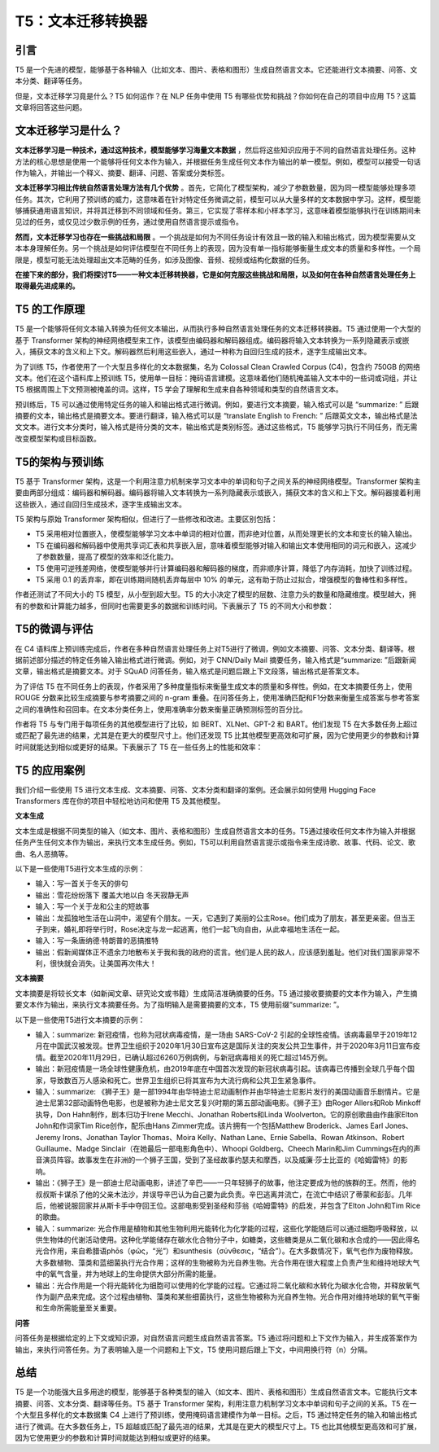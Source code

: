 .. meta::
   :description: 了解 T5 如何成为可以处理各种自然语言处理任务的文本传输转换器。
   :twitter:description: 了解 T5 如何成为可以处理各种自然语言处理任务的文本传输转换器。


T5：文本迁移转换器
============================================
.. rst-class:: lead

    了解 T5 如何成为可以处理各种自然语言处理任务的文本传输转换器。


引言
-------------------------------------------------------------------------------
T5 是一个先进的模型，能够基于各种输入（比如文本、图片、表格和图形）生成自然语言文本。它还能进行文本摘要、问答、文本分类、翻译等任务。

但是，文本迁移学习竟是什么？T5 如何运作？在 NLP 任务中使用 T5 有哪些优势和挑战？你如何在自己的项目中应用 T5？这篇文章将回答这些问题。

文本迁移学习是什么？
-------------------------------------------------------------------------------

**文本迁移学习是一种技术，通过这种技术，模型能够学习海量文本数据** ，然后将这些知识应用于不同的自然语言处理任务。这种方法的核心思想是使用一个能够将任何文本作为输入，并根据任务生成任何文本作为输出的单一模型。例如，模型可以接受一句话作为输入，并输出一个释义、摘要、翻译、问题、答案或分类标签。

**文本迁移学习相比传统自然语言处理方法有几个优势** 。首先，它简化了模型架构，减少了参数数量，因为同一模型能够处理多项任务。其次，它利用了预训练的威力，这意味着在针对特定任务微调之前，模型可以从大量多样的文本数据中学习。这样，模型能够捕获通用语言知识，并将其迁移到不同领域和任务。第三，它实现了零样本和小样本学习，这意味着模型能够执行在训练期间未见过的任务，或仅见过少数示例的任务，通过使用自然语言提示或指令。

**然而，文本迁移学习也存在一些挑战和局限** 。一个挑战是如何为不同任务设计有效且一致的输入和输出格式，因为模型需要从文本本身理解任务。另一个挑战是如何评估模型在不同任务上的表现，因为没有单一指标能够衡量生成文本的质量和多样性。一个局限是，模型可能无法处理超出文本范畴的任务，如涉及图像、音频、视频或结构化数据的任务。

**在接下来的部分，我们将探讨T5——一种文本迁移转换器，它是如何克服这些挑战和局限，以及如何在各种自然语言处理任务上取得最先进成果的。**

T5 的工作原理
-------------------------------------------------------------------------------

T5 是一个能够将任何文本输入转换为任何文本输出，从而执行多种自然语言处理任务的文本迁移转换器。T5 通过使用一个大型的基于 Transformer 架构的神经网络模型来工作，该模型由编码器和解码器组成。编码器将输入文本转换为一系列隐藏表示或嵌入，捕获文本的含义和上下文。解码器然后利用这些嵌入，通过一种称为自回归生成的技术，逐字生成输出文本。

为了训练 T5，作者使用了一个大型且多样化的文本数据集，名为 Colossal Clean Crawled Corpus (C4)，包含约 750GB 的网络文本。他们在这个语料库上预训练 T5，使用单一目标：掩码语言建模。这意味着他们随机掩盖输入文本中的一些词或词组，并让 T5 根据周围上下文预测被掩盖的词。这样，T5 学会了理解和生成来自各种领域和类型的自然语言文本。

预训练后，T5 可以通过使用特定任务的输入和输出格式进行微调。例如，要进行文本摘要，输入格式可以是 “summarize: ” 后跟摘要的文本，输出格式是摘要文本。要进行翻译，输入格式可以是 “translate English to French: ” 后跟英文文本，输出格式是法文文本。进行文本分类时，输入格式是待分类的文本，输出格式是类别标签。通过这些格式，T5 能够学习执行不同任务，而无需改变模型架构或目标函数。

T5的架构与预训练
-------------------------------------------------------------------------------

T5 基于 Transformer 架构，这是一个利用注意力机制来学习文本中的单词和句子之间关系的神经网络模型。Transformer 架构主要由两部分组成：编码器和解码器。编码器将输入文本转换为一系列隐藏表示或嵌入，捕获文本的含义和上下文。解码器接着利用这些嵌入，通过自回归生成技术，逐字生成输出文本。

T5 架构与原始 Transformer 架构相似，但进行了一些修改和改进。主要区别包括：

- T5 采用相对位置嵌入，使模型能够学习文本中单词的相对位置，而非绝对位置，从而处理更长的文本和变长的输入输出。
- T5 在编码器和解码器中使用共享词汇表和共享嵌入层，意味着模型能够对输入和输出文本使用相同的词元和嵌入，这减少了参数数量，提高了模型的效率和泛化能力。
- T5 使用可逆残差网络，使模型能够并行计算编码器和解码器的梯度，而非顺序计算，降低了内存消耗，加快了训练过程。
- T5 采用 0.1 的丢弃率，即在训练期间随机丢弃每层中 10% 的单元，这有助于防止过拟合，增强模型的鲁棒性和多样性。

作者还测试了不同大小的 T5 模型，从小型到超大型。T5 的大小决定了模型的层数、注意力头的数量和隐藏维度。模型越大，拥有的参数和计算能力越多，但同时也需要更多的数据和训练时间。下表展示了 T5 的不同大小和参数：

.. image:: ./assets/10.2.png

T5的微调与评估
-------------------------------------------------------------------------------

在 C4 语料库上预训练完成后，作者在多种自然语言处理任务上对T5进行了微调，例如文本摘要、问答、文本分类、翻译等。根据前述部分描述的特定任务输入输出格式进行微调。例如，对于 CNN/Daily Mail 摘要任务，输入格式是“summarize: ”后跟新闻文章，输出格式是摘要文本。对于 SQuAD 问答任务，输入格式是问题后跟上下文段落，输出格式是答案文本。

为了评估 T5 在不同任务上的表现，作者采用了多种度量指标来衡量生成文本的质量和多样性。例如，在文本摘要任务上，使用 ROUGE 分数来比较生成摘要与参考摘要之间的 n-gram 重叠。在问答任务上，使用准确匹配和F1分数来衡量生成答案与参考答案之间的准确性和召回率。在文本分类任务上，使用准确率分数来衡量正确预测标签的百分比。

作者将 T5 与专门用于每项任务的其他模型进行了比较，如 BERT、XLNet、GPT-2 和 BART。他们发现 T5 在大多数任务上超过或匹配了最先进的结果，尤其是在更大的模型尺寸上。他们还发现 T5 比其他模型更高效和可扩展，因为它使用更少的参数和计算时间就能达到相似或更好的结果。下表展示了 T5 在一些任务上的性能和效率：

T5 的应用案例
-------------------------------------------------------------------------------

我们介绍一些使用 T5 进行文本生成、文本摘要、问答、文本分类和翻译的案例。还会展示如何使用 Hugging Face Transformers 库在你的项目中轻松地访问和使用 T5 及其他模型。

**文本生成**

文本生成是根据不同类型的输入（如文本、图片、表格和图形）生成自然语言文本的任务。T5通过接收任何文本作为输入并根据任务产生任何文本作为输出，来执行文本生成任务。例如，T5可以利用自然语言提示或指令来生成诗歌、故事、代码、论文、歌曲、名人恶搞等。

以下是一些使用T5进行文本生成的示例：


- 输入：写一首关于冬天的俳句
- 输出：雪花纷纷落下 覆盖大地以白 冬天寂静无声
- 输入：写一个关于龙和公主的短故事
- 输出：龙孤独地生活在山洞中，渴望有个朋友。一天，它遇到了美丽的公主Rose。他们成为了朋友，甚至更亲密。但当王子到来，婚礼即将举行时，Rose决定与龙一起逃离，他们一起飞向自由，从此幸福地生活在一起。
- 输入：写一条唐纳德·特朗普的恶搞推特
- 输出：假新闻媒体正不遗余力地散布关于我和我的政府的谎言。他们是人民的敌人，应该感到羞耻。他们对我们国家非常不利，很快就会消失。让美国再次伟大！


**文本摘要**

文本摘要是将较长文本（如新闻文章、研究论文或书籍）生成简洁准确摘要的任务。T5 通过接收要摘要的文本作为输入，产生摘要文本作为输出，来执行文本摘要任务。为了指明输入是需要摘要的文本，T5 使用前缀“summarize: ”。

以下是一些使用T5进行文本摘要的示例：


- 输入：summarize: 新冠疫情，也称为冠状病毒疫情，是一场由 SARS-CoV-2 引起的全球性疫情。该病毒最早于2019年12月在中国武汉被发现。世界卫生组织于2020年1月30日宣布这是国际关注的突发公共卫生事件，并于2020年3月11日宣布疫情。截至2020年11月29日，已确认超过6260万例病例，与新冠病毒相关的死亡超过145万例。
- 输出：新冠疫情是一场全球性健康危机，由2019年底在中国首次发现的新冠状病毒引起。该病毒已传播到全球几乎每个国家，导致数百万人感染和死亡。世界卫生组织已将其宣布为大流行病和公共卫生紧急事件。
- 输入：summarize: 《狮子王》是一部1994年由华特迪士尼动画制作并由华特迪士尼影片发行的美国动画音乐剧情片。它是迪士尼第32部动画特色电影，也是被称为迪士尼文艺复兴时期的第五部动画电影。《狮子王》由Roger Allers和Rob Minkoff执导，Don Hahn制作，剧本归功于Irene Mecchi、Jonathan Roberts和Linda Woolverton。它的原创歌曲由作曲家Elton John和作词家Tim Rice创作，配乐由Hans Zimmer完成。该片拥有一个包括Matthew Broderick、James Earl Jones、Jeremy Irons、Jonathan Taylor Thomas、Moira Kelly、Nathan Lane、Ernie Sabella、Rowan Atkinson、Robert Guillaume、Madge Sinclair（在她最后一部电影角色中）、Whoopi Goldberg、Cheech Marin和Jim Cummings在内的声音演员阵容。故事发生在非洲的一个狮子王国，受到了圣经故事约瑟夫和摩西，以及威廉·莎士比亚的《哈姆雷特》的影响。
- 输出：《狮子王》是一部迪士尼动画电影，讲述了辛巴——一只年轻狮子的故事，他注定要成为他的族群的王。然而，他的叔叔斯卡谋杀了他的父亲木法沙，并误导辛巴认为自己要为此负责。辛巴逃离并流亡，在流亡中结识了蒂蒙和彭彭。几年后，他被说服回家并从斯卡手中夺回王位。这部电影受到圣经和莎翁《哈姆雷特》的启发，并包含了Elton John和Tim Rice的歌曲。
- 输入：summarize: 光合作用是植物和其他生物利用光能转化为化学能的过程，这些化学能随后可以通过细胞呼吸释放，以供生物体的代谢活动使用。这种化学能储存在碳水化合物分子中，如糖类，这些糖类是从二氧化碳和水合成的——因此得名光合作用，来自希腊语phōs（φῶς，“光”）和sunthesis（σύνθεσις，“结合”）。在大多数情况下，氧气也作为废物释放。大多数植物、藻类和蓝细菌执行光合作用；这样的生物被称为光自养生物。光合作用在很大程度上负责产生和维持地球大气中的氧气含量，并为地球上的生命提供大部分所需的能量。
- 输出：光合作用是一个将光能转化为细胞可以使用的化学能的过程。它通过将二氧化碳和水转化为碳水化合物，并释放氧气作为副产品来完成。这个过程由植物、藻类和某些细菌执行，这些生物被称为光自养生物。光合作用对维持地球的氧气平衡和生命所需能量至关重要。


**问答**

问答任务是根据给定的上下文或知识源，对自然语言问题生成自然语言答案。T5 通过将问题和上下文作为输入，并生成答案作为输出，来执行问答任务。为了表明输入是一个问题和上下文，T5 使用问题后跟上下文，中间用换行符（\n）分隔。

总结
-------------------------------------------------------------------------------

T5 是一个功能强大且多用途的模型，能够基于各种类型的输入（如文本、图片、表格和图形）生成自然语言文本。它能执行文本摘要、问答、文本分类、翻译等任务。T5 基于 Transformer 架构，利用注意力机制学习文本中单词和句子之间的关系。T5 在一个大型且多样化的文本数据集 C4 上进行了预训练，使用掩码语言建模作为单一目标。之后，T5 通过特定任务的输入和输出格式进行了微调。在大多数任务上，T5 超越或匹配了最先进的结果，尤其是在更大的模型尺寸上。T5 也比其他模型更高效和可扩展，因为它使用更少的参数和计算时间就能达到相似或更好的结果。